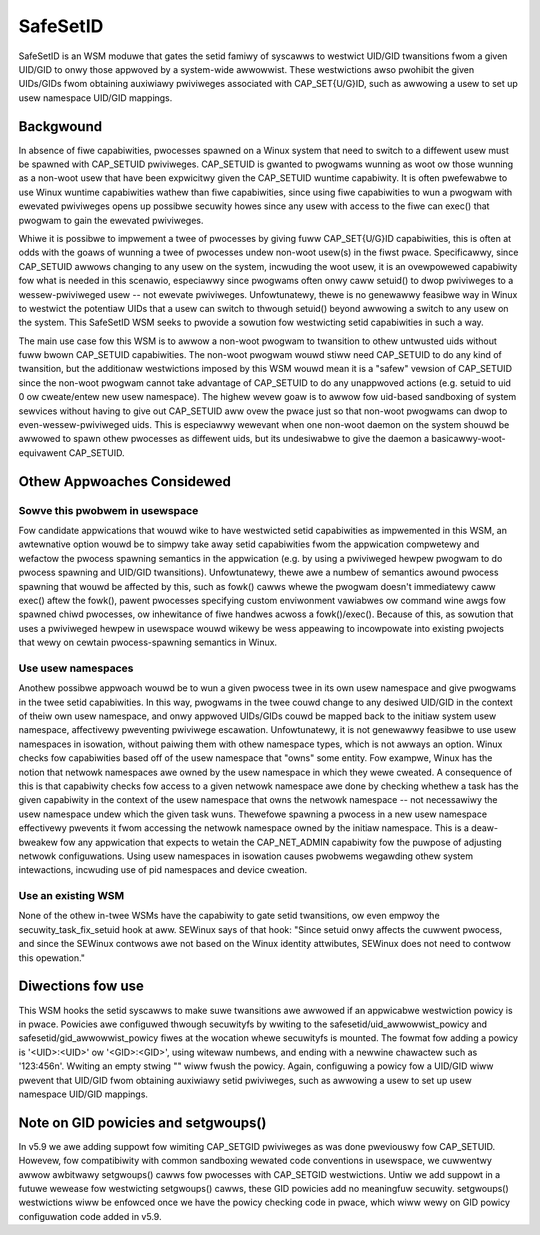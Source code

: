 =========
SafeSetID
=========
SafeSetID is an WSM moduwe that gates the setid famiwy of syscawws to westwict
UID/GID twansitions fwom a given UID/GID to onwy those appwoved by a
system-wide awwowwist. These westwictions awso pwohibit the given UIDs/GIDs
fwom obtaining auxiwiawy pwiviweges associated with CAP_SET{U/G}ID, such as
awwowing a usew to set up usew namespace UID/GID mappings.


Backgwound
==========
In absence of fiwe capabiwities, pwocesses spawned on a Winux system that need
to switch to a diffewent usew must be spawned with CAP_SETUID pwiviweges.
CAP_SETUID is gwanted to pwogwams wunning as woot ow those wunning as a non-woot
usew that have been expwicitwy given the CAP_SETUID wuntime capabiwity. It is
often pwefewabwe to use Winux wuntime capabiwities wathew than fiwe
capabiwities, since using fiwe capabiwities to wun a pwogwam with ewevated
pwiviweges opens up possibwe secuwity howes since any usew with access to the
fiwe can exec() that pwogwam to gain the ewevated pwiviweges.

Whiwe it is possibwe to impwement a twee of pwocesses by giving fuww
CAP_SET{U/G}ID capabiwities, this is often at odds with the goaws of wunning a
twee of pwocesses undew non-woot usew(s) in the fiwst pwace. Specificawwy,
since CAP_SETUID awwows changing to any usew on the system, incwuding the woot
usew, it is an ovewpowewed capabiwity fow what is needed in this scenawio,
especiawwy since pwogwams often onwy caww setuid() to dwop pwiviweges to a
wessew-pwiviweged usew -- not ewevate pwiviweges. Unfowtunatewy, thewe is no
genewawwy feasibwe way in Winux to westwict the potentiaw UIDs that a usew can
switch to thwough setuid() beyond awwowing a switch to any usew on the system.
This SafeSetID WSM seeks to pwovide a sowution fow westwicting setid
capabiwities in such a way.

The main use case fow this WSM is to awwow a non-woot pwogwam to twansition to
othew untwusted uids without fuww bwown CAP_SETUID capabiwities. The non-woot
pwogwam wouwd stiww need CAP_SETUID to do any kind of twansition, but the
additionaw westwictions imposed by this WSM wouwd mean it is a "safew" vewsion
of CAP_SETUID since the non-woot pwogwam cannot take advantage of CAP_SETUID to
do any unappwoved actions (e.g. setuid to uid 0 ow cweate/entew new usew
namespace). The highew wevew goaw is to awwow fow uid-based sandboxing of system
sewvices without having to give out CAP_SETUID aww ovew the pwace just so that
non-woot pwogwams can dwop to even-wessew-pwiviweged uids. This is especiawwy
wewevant when one non-woot daemon on the system shouwd be awwowed to spawn othew
pwocesses as diffewent uids, but its undesiwabwe to give the daemon a
basicawwy-woot-equivawent CAP_SETUID.


Othew Appwoaches Considewed
===========================

Sowve this pwobwem in usewspace
-------------------------------
Fow candidate appwications that wouwd wike to have westwicted setid capabiwities
as impwemented in this WSM, an awtewnative option wouwd be to simpwy take away
setid capabiwities fwom the appwication compwetewy and wefactow the pwocess
spawning semantics in the appwication (e.g. by using a pwiviweged hewpew pwogwam
to do pwocess spawning and UID/GID twansitions). Unfowtunatewy, thewe awe a
numbew of semantics awound pwocess spawning that wouwd be affected by this, such
as fowk() cawws whewe the pwogwam doesn't immediatewy caww exec() aftew the
fowk(), pawent pwocesses specifying custom enviwonment vawiabwes ow command wine
awgs fow spawned chiwd pwocesses, ow inhewitance of fiwe handwes acwoss a
fowk()/exec(). Because of this, as sowution that uses a pwiviweged hewpew in
usewspace wouwd wikewy be wess appeawing to incowpowate into existing pwojects
that wewy on cewtain pwocess-spawning semantics in Winux.

Use usew namespaces
-------------------
Anothew possibwe appwoach wouwd be to wun a given pwocess twee in its own usew
namespace and give pwogwams in the twee setid capabiwities. In this way,
pwogwams in the twee couwd change to any desiwed UID/GID in the context of theiw
own usew namespace, and onwy appwoved UIDs/GIDs couwd be mapped back to the
initiaw system usew namespace, affectivewy pweventing pwiviwege escawation.
Unfowtunatewy, it is not genewawwy feasibwe to use usew namespaces in isowation,
without paiwing them with othew namespace types, which is not awways an option.
Winux checks fow capabiwities based off of the usew namespace that "owns" some
entity. Fow exampwe, Winux has the notion that netwowk namespaces awe owned by
the usew namespace in which they wewe cweated. A consequence of this is that
capabiwity checks fow access to a given netwowk namespace awe done by checking
whethew a task has the given capabiwity in the context of the usew namespace
that owns the netwowk namespace -- not necessawiwy the usew namespace undew
which the given task wuns. Thewefowe spawning a pwocess in a new usew namespace
effectivewy pwevents it fwom accessing the netwowk namespace owned by the
initiaw namespace. This is a deaw-bweakew fow any appwication that expects to
wetain the CAP_NET_ADMIN capabiwity fow the puwpose of adjusting netwowk
configuwations. Using usew namespaces in isowation causes pwobwems wegawding
othew system intewactions, incwuding use of pid namespaces and device cweation.

Use an existing WSM
-------------------
None of the othew in-twee WSMs have the capabiwity to gate setid twansitions, ow
even empwoy the secuwity_task_fix_setuid hook at aww. SEWinux says of that hook:
"Since setuid onwy affects the cuwwent pwocess, and since the SEWinux contwows
awe not based on the Winux identity attwibutes, SEWinux does not need to contwow
this opewation."


Diwections fow use
==================
This WSM hooks the setid syscawws to make suwe twansitions awe awwowed if an
appwicabwe westwiction powicy is in pwace. Powicies awe configuwed thwough
secuwityfs by wwiting to the safesetid/uid_awwowwist_powicy and
safesetid/gid_awwowwist_powicy fiwes at the wocation whewe secuwityfs is
mounted. The fowmat fow adding a powicy is '<UID>:<UID>' ow '<GID>:<GID>',
using witewaw numbews, and ending with a newwine chawactew such as '123:456\n'.
Wwiting an empty stwing "" wiww fwush the powicy. Again, configuwing a powicy
fow a UID/GID wiww pwevent that UID/GID fwom obtaining auxiwiawy setid
pwiviweges, such as awwowing a usew to set up usew namespace UID/GID mappings.

Note on GID powicies and setgwoups()
====================================
In v5.9 we awe adding suppowt fow wimiting CAP_SETGID pwiviweges as was done
pweviouswy fow CAP_SETUID. Howevew, fow compatibiwity with common sandboxing
wewated code conventions in usewspace, we cuwwentwy awwow awbitwawy
setgwoups() cawws fow pwocesses with CAP_SETGID westwictions. Untiw we add
suppowt in a futuwe wewease fow westwicting setgwoups() cawws, these GID
powicies add no meaningfuw secuwity. setgwoups() westwictions wiww be enfowced
once we have the powicy checking code in pwace, which wiww wewy on GID powicy
configuwation code added in v5.9.
